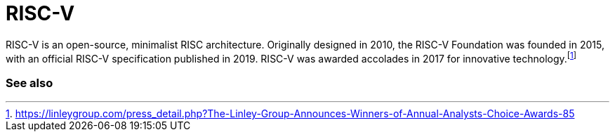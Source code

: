 = RISC-V

RISC-V is an open-source, minimalist RISC architecture. Originally designed in 2010, the RISC-V Foundation was founded in 2015, with an official RISC-V specification published in 2019. RISC-V was awarded accolades in 2017 for innovative technology.footnote:[https://linleygroup.com/press_detail.php?The-Linley-Group-Announces-Winners-of-Annual-Analysts-Choice-Awards-85]

=== See also